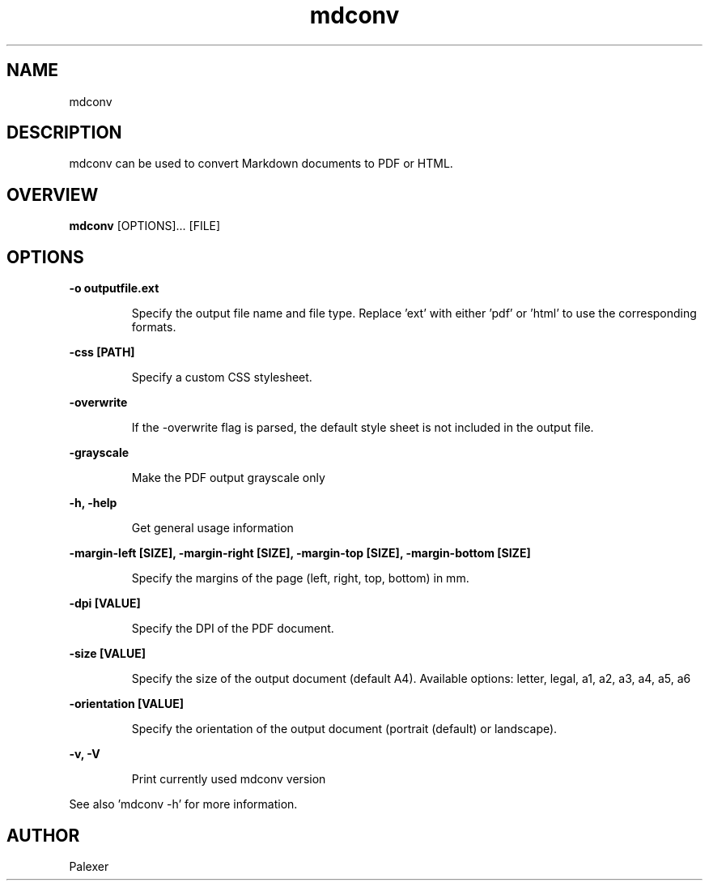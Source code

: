 .TH mdconv "1" "August 2021" "Palexer, Version 0.95"
.SH NAME
mdconv

.SH DESCRIPTION

.LP
mdconv can be used to convert Markdown documents to PDF or HTML.

.SH OVERVIEW
.B mdconv 
[OPTIONS]... [FILE]

.SH OPTIONS
.LP
.B -o outputfile.ext

.IP 
Specify the output file name and file type. Replace 'ext' with either 'pdf' or 'html' to use the corresponding formats.

.LP
.B -css [PATH]

.IP 
Specify a custom CSS stylesheet.

.LP
.B -overwrite

.IP 
If the -overwrite flag is parsed, the default style sheet is not included in the output file.

.LP
.B -grayscale

.IP
Make the PDF output grayscale only

.LP
.B -h, -help

.IP 
Get general usage information

.LP
.B -margin-left [SIZE], -margin-right [SIZE], -margin-top [SIZE], -margin-bottom [SIZE]

.IP
Specify the margins of the page (left, right, top, bottom) in mm.

.LP
.B -dpi [VALUE]

.IP
Specify the DPI of the PDF document.

.LP
.B -size [VALUE]

.IP
Specify the size of the output document (default A4).
Available options: letter, legal, a1, a2, a3, a4, a5, a6

.LP
.B -orientation [VALUE]

.IP
Specify the orientation of the output document (portrait (default) or landscape).


.LP
.B -v, -V

.IP
Print currently used mdconv version

.LP
See also 'mdconv -h' for more information.

.SH AUTHOR
.TP 2
Palexer
